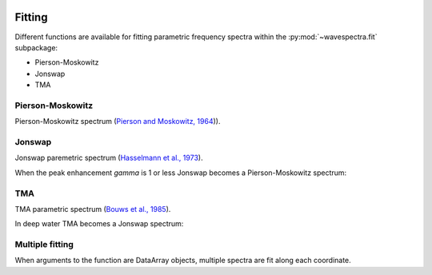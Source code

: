 .. image:: _static/wavespectra_logo.png
    :width: 150 px
    :align: right

=======
Fitting
=======

Different functions are available for fitting parametric frequency spectra within the :py:mod:`~wavespectra.fit` subpackage:

* Pierson-Moskowitz
* Jonswap
* TMA



.. ipython:: python
    :okexcept:
    :okwarning:

    import numpy as np
    import xarray as xr
    import matplotlib.pyplot as plt
    from wavespectra.fit.pierson_moskowitz import pierson_moskowitz
    from wavespectra.fit.jonswap import jonswap
    from wavespectra.fit.tma import tma
    farr = np.arange(0.03, 0.3, 0.001)
    freq = xr.DataArray(
        farr,
        coords={"freq": farr},
        dims=("freq",),
        name="freq"
    )


Pierson-Moskowitz
-----------------
Pierson-Moskowitz spectrum (`Pierson and Moskowitz, 1964`_)).

.. ipython:: python
    :okexcept:
    :okwarning:

    dset = pierson_moskowitz(freq=freq, hs=2, tp=10)

    hs = float(dset.spec.hs())
    tp = float(dset.spec.tp())

    @suppress
    fig = plt.figure(figsize=(6, 4))

    dset.plot(label=f"Hs={hs:0.0f}m, Tp={tp:0.0f}s");

    @supress
    plt.legend();

    @savefig pm_1d.png
    plt.draw()


Jonswap
-------
Jonswap paremetric spectrum (`Hasselmann et al., 1973`_).

.. ipython:: python
    :okwarning:

    dset1 = jonswap(freq=freq, hs=2, tp=10, gamma=3.3)
    dset2 = jonswap(freq=freq, hs=2, tp=10, gamma=2.0)

    hs1 = float(dset1.spec.hs())
    tp1 = float(dset1.spec.tp())
    hs2 = float(dset2.spec.hs())
    tp2 = float(dset2.spec.tp())

    @suppress
    fig = plt.figure(figsize=(6, 4))

    dset1.plot(label=f"Gamma=3.3, Hs={hs1:0.0f}m, Tp={tp1:0.0f}s");
    dset2.plot(label=f"Gamma=2.0, Hs={hs2:0.0f}m, Tp={tp2:0.0f}s");

    @suppress
    plt.legend()

    @savefig jonswap_1d.png
    plt.draw()

When the peak enhancement `gamma` is 1 or less Jonswap becomes a Pierson-Moskowitz spectrum:

.. ipython:: python
    :okwarning:

    dset1 = pierson_moskowitz(freq=freq, hs=2, tp=10)
    dset2 = jonswap(freq=freq, hs=2, tp=10, gamma=1.0)

    @suppress
    fig = plt.figure(figsize=(6, 4))

    dset1.plot(label="Pierson-Moskowitz", linewidth=10);
    dset2.plot(label="Jonswap with gamma=1", linewidth=3);

    @suppress
    plt.legend()

    @savefig pm_jonswap_gamma1.png
    plt.draw()


TMA
---
TMA parametric spectrum (`Bouws et al., 1985`_).

.. ipython:: python
    :okexcept:
    :okwarning:

    dset1 = tma(freq=freq, hs=2, tp=10, dep=10)
    dset2 = tma(freq=freq, hs=2, tp=10, dep=50)

    @suppress
    fig = plt.figure(figsize=(6, 4))

    dset1.plot(label="Depth=10");
    dset2.plot(label="Depth=50");

    @supress
    plt.legend();

    @savefig tma_1d.png
    plt.draw()

In deep water TMA becomes a Jonswap spectrum:

.. ipython:: python
    :okexcept:
    :okwarning:

    dset1 = jonswap(freq=freq, hs=2, tp=10)
    dset2 = tma(freq=freq, hs=2, tp=10, dep=80)

    @suppress
    fig = plt.figure(figsize=(6, 4))

    dset1.plot(label="Jonswap", linewidth=10);
    dset2.plot(label="TMA in deep water", linewidth=3);

    @suppress
    plt.legend()

    @savefig jonswap_tma_deepwater.png
    plt.draw()


Multiple fitting
----------------
When arguments to the function are DataArray objects, multiple spectra are fit
along each coordinate.

.. ipython:: python

    from wavespectra import read_swan
    from wavespectra.fit.jonswap import jonswap
    dset = read_swan("_static/swanfile.spec")
    hs = dset.spec.hs()
    tp = dset.spec.tp()
    
    ds = jonswap(
        hs=dset.spec.hs(),
        tp=dset.spec.tp(),
        freq=dset.freq,
        gamma=1.6
    )
    ds

    ds_ori = dset.spec.oned().isel(lat=0, lon=0, time=0, drop=True)
    ds_new = ds.isel(lat=0, lon=0, time=0, drop=True)

    @suppress
    fig, ax = plt.subplots(1, 1, figsize=(6, 4))

    ds_ori.plot(ax=ax, label="Original spectrum");
    ds_new.plot(ax=ax, label="Jonswap fitting");

    @suppress
    plt.legend()

    @savefig jonswap_original_fitting.png
    plt.draw()



.. _`Pierson and Moskowitz, 1964`: https://agupubs.onlinelibrary.wiley.com/doi/abs/10.1029/JZ069i024p05181
.. _`Hasselmann et al., 1973`: https://www.researchgate.net/publication/256197895_Measurements_of_wind-wave_growth_and_swell_decay_during_the_Joint_North_Sea_Wave_Project_JONSWAP
.. _`Bouws et al., 1985`: https://agupubs.onlinelibrary.wiley.com/doi/10.1029/JC090iC01p00975
